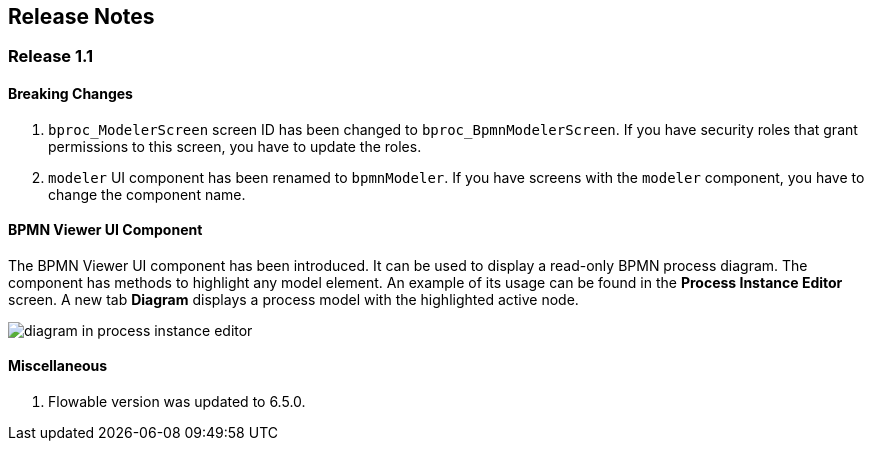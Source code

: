 [[release_notes]]
== Release Notes

[discrete]
[[release_1_1]]
=== Release 1.1

[discrete]
==== Breaking Changes

. `bproc_ModelerScreen` screen ID has been changed to `bproc_BpmnModelerScreen`. If you have security roles that grant permissions to this screen, you have to update the roles.

. `modeler` UI component has been renamed to `bpmnModeler`. If you have screens with the `modeler` component, you have to change the component name.

[discrete]
==== BPMN Viewer UI Component

The BPMN Viewer UI component has been introduced. It can be used to display a read-only BPMN process diagram. The component has methods to highlight any model element. An example of its usage can be found in the *Process Instance Editor* screen. A new tab *Diagram* displays a process model with the highlighted active node.

image::release-notes/diagram-in-process-instance-editor.png[]

[discrete]
==== Miscellaneous

. Flowable version was updated to 6.5.0.